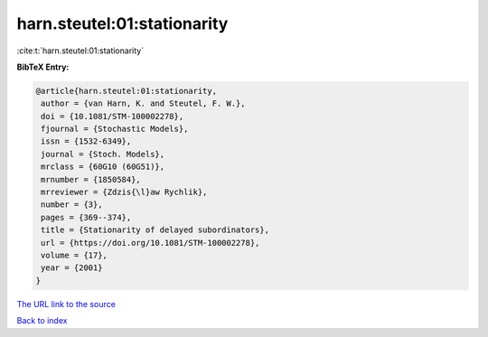 harn.steutel:01:stationarity
============================

:cite:t:`harn.steutel:01:stationarity`

**BibTeX Entry:**

.. code-block:: bibtex

   @article{harn.steutel:01:stationarity,
    author = {van Harn, K. and Steutel, F. W.},
    doi = {10.1081/STM-100002278},
    fjournal = {Stochastic Models},
    issn = {1532-6349},
    journal = {Stoch. Models},
    mrclass = {60G10 (60G51)},
    mrnumber = {1850584},
    mrreviewer = {Zdzis{\l}aw Rychlik},
    number = {3},
    pages = {369--374},
    title = {Stationarity of delayed subordinators},
    url = {https://doi.org/10.1081/STM-100002278},
    volume = {17},
    year = {2001}
   }

`The URL link to the source <ttps://doi.org/10.1081/STM-100002278}>`__


`Back to index <../By-Cite-Keys.html>`__
